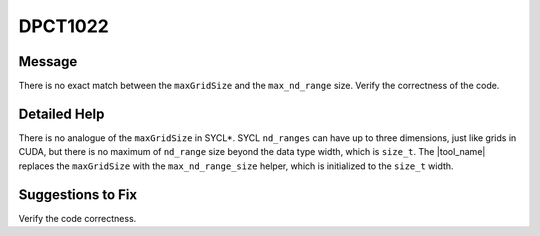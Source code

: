 .. _DPCT1022:

DPCT1022
========

Message
-------

.. _msg-1022-start:

There is no exact match between the ``maxGridSize`` and the ``max_nd_range`` size.
Verify the correctness of the code.

.. _msg-1022-end:

Detailed Help
-------------

There is no analogue of the ``maxGridSize`` in SYCL\*. SYCL ``nd_ranges`` can have
up to three dimensions, just like grids in CUDA, but there is no maximum of
``nd_range`` size beyond the data type width, which is ``size_t``. The
|tool_name| replaces the ``maxGridSize`` with the ``max_nd_range_size``
helper, which is initialized to the ``size_t`` width.

Suggestions to Fix
------------------

Verify the code correctness.